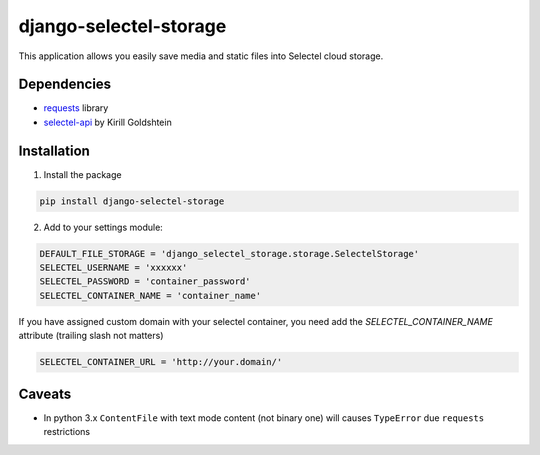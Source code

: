 =======================
django-selectel-storage
=======================


.. image:: https://badge.fury.io/py/django-selectel-storage.png
    :target: http://badge.fury.io/py/django-selectel-storage
    :alt:

.. image:: https://travis-ci.org/marazmiki/django-selectel-storage.png?branch=master
    :target: https://travis-ci.org/marazmiki/django-selectel-storage
    :alt: Travis CI build status

.. image:: https://coveralls.io/repos/marazmiki/django-selectel-storage/badge.png?branch=master
    :target: https://coveralls.io/r/marazmiki/django-selectel-storage?branch=master
    :alt: Code coverage percentage

.. image:: https://pypip.in/d/django-selectel-storage/badge.png
    :target: https://pypi.python.org/pypi/django-selectel-storage
    :alt: Latest version on PyPI

.. image:: https://pypip.in/wheel/django-selectel-storage/badge.svg
    :target: https://pypi.python.org/pypi/django-selectel-storage/
    :alt: Wheel Status

.. image:: https://pypip.in/py_versions/django-selectel-storage/badge.png
    :target: https://pypi.python.org/pypi/django-selectel-storage/
    :alt: Supported Python versions






This application allows you easily save media and static files into Selectel cloud storage.

Dependencies
------------

* `requests <http://docs.python-requests.org/en/latest/>`_ library
* `selectel-api <https://pypi.python.org/pypi/selectel-api>`_ by Kirill Goldshtein

Installation
------------

1. Install the package

.. code:: bash

    pip install django-selectel-storage


2. Add to your settings module:

.. code:: python

    DEFAULT_FILE_STORAGE = 'django_selectel_storage.storage.SelectelStorage'
    SELECTEL_USERNAME = 'xxxxxx' 
    SELECTEL_PASSWORD = 'container_password'
    SELECTEL_CONTAINER_NAME = 'container_name'

If you have assigned custom domain with your selectel container, you need add
the `SELECTEL_CONTAINER_NAME` attribute (trailing slash not matters)

.. code:: python

    SELECTEL_CONTAINER_URL = 'http://your.domain/'


Caveats
-------

* In python 3.x ``ContentFile`` with text mode content (not binary one) will causes ``TypeError`` due ``requests`` restrictions



